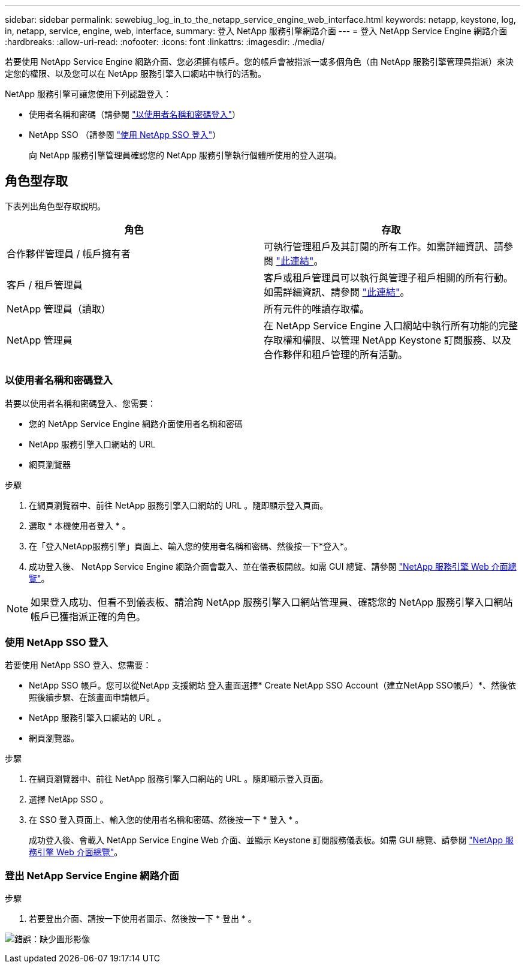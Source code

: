 ---
sidebar: sidebar 
permalink: sewebiug_log_in_to_the_netapp_service_engine_web_interface.html 
keywords: netapp, keystone, log, in, netapp, service, engine, web, interface, 
summary: 登入 NetApp 服務引擎網路介面 
---
= 登入 NetApp Service Engine 網路介面
:hardbreaks:
:allow-uri-read: 
:nofooter: 
:icons: font
:linkattrs: 
:imagesdir: ./media/


[role="lead"]
若要使用 NetApp Service Engine 網路介面、您必須擁有帳戶。您的帳戶會被指派一或多個角色（由 NetApp 服務引擎管理員指派）來決定您的權限、以及您可以在 NetApp 服務引擎入口網站中執行的活動。

NetApp 服務引擎可讓您使用下列認證登入：

* 使用者名稱和密碼（請參閱 link:sewebiug_log_in_to_the_netapp_service_engine_web_interface.html#log-in-with-user-name-and-password["以使用者名稱和密碼登入"]）
* NetApp SSO （請參閱 link:sewebiug_log_in_to_the_netapp_service_engine_web_interface.html#log-in-with-netapp-sso["使用 NetApp SSO 登入"]）
+
向 NetApp 服務引擎管理員確認您的 NetApp 服務引擎執行個體所使用的登入選項。





== 角色型存取

下表列出角色型存取說明。

|===
| 角色 | 存取 


| 合作夥伴管理員 / 帳戶擁有者 | 可執行管理租戶及其訂閱的所有工作。如需詳細資訊、請參閱 link:https://docs.netapp.com/us-en/keystone/sewebiug_partner_service_provider.html#activities-that-you-can-perform-as-a-service-provider-administrator["此連結"]。 


| 客戶 / 租戶管理員 | 客戶或租戶管理員可以執行與管理子租戶相關的所有行動。如需詳細資訊、請參閱 link:https://docs.netapp.com/us-en/keystone/sewebiug_partner_service_provider.html#activities-that-you-can-perform-as-a-customertenant-administrator["此連結"]。 


| NetApp 管理員（讀取） | 所有元件的唯讀存取權。 


| NetApp 管理員 | 在 NetApp Service Engine 入口網站中執行所有功能的完整存取權和權限、以管理 NetApp Keystone 訂閱服務、以及合作夥伴和租戶管理的所有活動。 
|===


=== 以使用者名稱和密碼登入

若要以使用者名稱和密碼登入、您需要：

* 您的 NetApp Service Engine 網路介面使用者名稱和密碼
* NetApp 服務引擎入口網站的 URL
* 網頁瀏覽器


.步驟
. 在網頁瀏覽器中、前往 NetApp 服務引擎入口網站的 URL 。隨即顯示登入頁面。
. 選取 * 本機使用者登入 * 。
. 在「登入NetApp服務引擎」頁面上、輸入您的使用者名稱和密碼、然後按一下*登入*。
. 成功登入後、 NetApp Service Engine 網路介面會載入、並在儀表板開啟。如需 GUI 總覽、請參閱 link:sewebiug_netapp_service_engine_web_interface_overview.html#netapp-service-engine-web-interface-overview["NetApp 服務引擎 Web 介面總覽"]。



NOTE: 如果登入成功、但看不到儀表板、請洽詢 NetApp 服務引擎入口網站管理員、確認您的 NetApp 服務引擎入口網站帳戶已獲指派正確的角色。



=== 使用 NetApp SSO 登入

若要使用 NetApp SSO 登入、您需要：

* NetApp SSO 帳戶。您可以從NetApp 支援網站 登入畫面選擇* Create NetApp SSO Account（建立NetApp SSO帳戶）*、然後依照後續步驟、在該畫面申請帳戶。
* NetApp 服務引擎入口網站的 URL 。
* 網頁瀏覽器。


.步驟
. 在網頁瀏覽器中、前往 NetApp 服務引擎入口網站的 URL 。隨即顯示登入頁面。
. 選擇 NetApp SSO 。
. 在 SSO 登入頁面上、輸入您的使用者名稱和密碼、然後按一下 * 登入 * 。
+
成功登入後、會載入 NetApp Service Engine Web 介面、並顯示 Keystone 訂閱服務儀表板。如需 GUI 總覽、請參閱 link:sewebiug_netapp_service_engine_web_interface_overview.html#netapp-service-engine-web-interface-overview["NetApp 服務引擎 Web 介面總覽"]。





=== 登出 NetApp Service Engine 網路介面

.步驟
. 若要登出介面、請按一下使用者圖示、然後按一下 * 登出 * 。


image:sewebiug_image7.png["錯誤：缺少圖形影像"]
